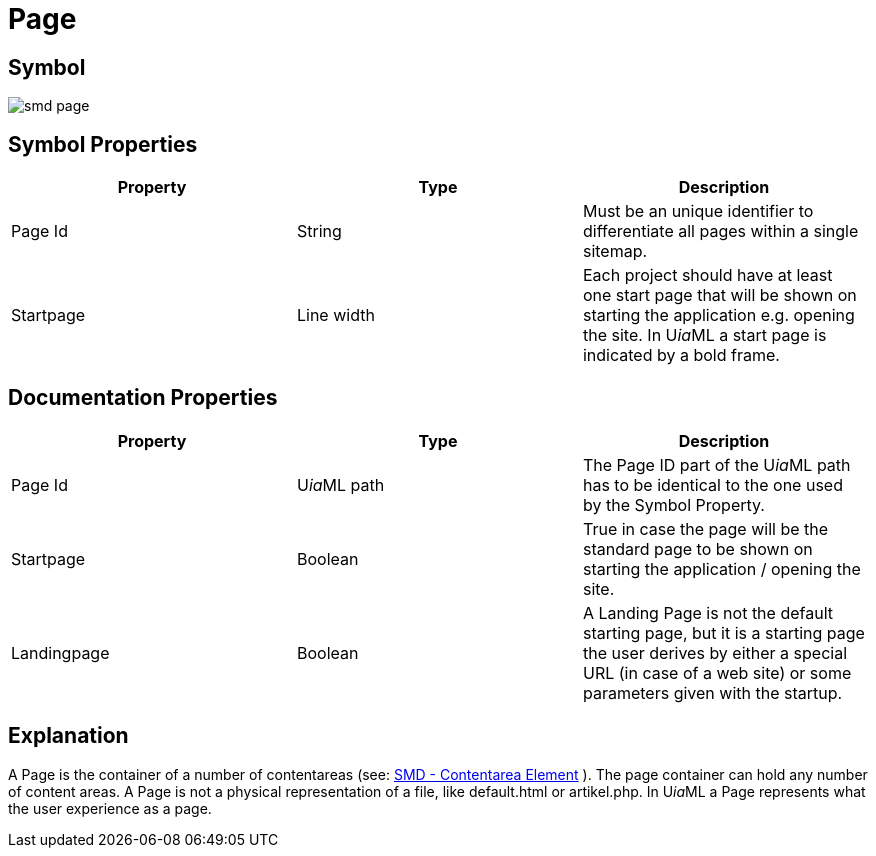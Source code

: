 = Page

== Symbol
image:smd-page.png[smd page]

== Symbol Properties

[options=header]
|===
| Property | Type | Description
| Page Id | String | Must be an unique identifier to differentiate all pages within a single sitemap.
| Startpage | Line width | Each project should have at least one start page that will be shown on starting the application e.g. opening the site. In U__ia__ML a start page is indicated by a bold frame.
|===

== Documentation Properties

[options=header]
|===
| Property | Type | Description
| Page Id | U__ia__ML path | The Page ID part of the U__ia__ML path has to be identical to the one used by the Symbol Property.
| Startpage | Boolean | True in case the page will be the standard page to be shown on starting the application / opening the site.
| Landingpage | Boolean | A Landing Page is not the default starting page, but it is a starting page the user derives by either a special URL (in case of a web site) or some parameters given with the startup.
|===

== Explanation
A Page is the container of a number of contentareas (see: link:../smd-contentarea/README.adoc[SMD - Contentarea Element] ). The page container can hold any number of content areas.
A Page is not a physical representation of a file, like default.html or artikel.php. In U__ia__ML a Page represents what the user experience as a page.
